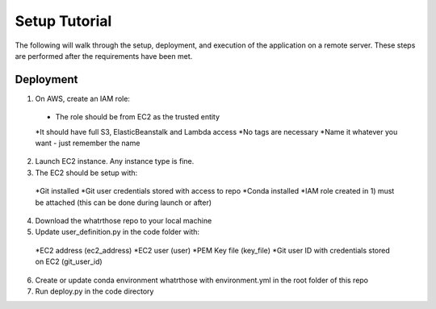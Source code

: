 Setup Tutorial
==============
The following will walk through the setup, deployment, and execution of the application on a remote server. These steps are performed after the requirements have been met.

Deployment
------------
1. On AWS, create an IAM role:
 * The role should be from EC2 as the trusted entity
 *It should have full S3, ElasticBeanstalk and Lambda access
 *No tags are necessary
 *Name it whatever you want - just remember the name
2. Launch EC2 instance.  Any instance type is fine.  
3. The EC2 should be setup with:
 *Git installed
 *Git user credentials stored with access to repo 
 *Conda installed
 *IAM role created in 1) must be attached (this can be done during launch or after)
 
4. Download the whatrthose repo to your local machine
5. Update user_definition.py in the code folder with:
 *EC2 address (ec2_address)
 *EC2 user (user)
 *PEM Key file (key_file)
 *Git user ID with credentials stored on EC2 (git_user_id)
6. Create or update conda environment whatrthose with environment.yml in the root folder of this repo
7. Run deploy.py in the code directory
